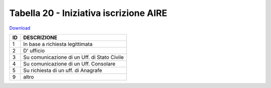 Tabella 20 - Iniziativa iscrizione AIRE
=======================================


`Download <https://www.anpr.interno.it/portale/documents/20182/50186/tabella_20.xlsx/86888442-07dd-4b03-a76c-8532e2f7937d>`_

+----------+------------------------------------------------------------------------------------------------------------------------------------------------------------------------------------------------------------------------------------------------------------------------------------------------------------------------------------------------------------------------------------------------------------------------------------------------------------------------------------------------------------------------------------------------------------------------------------------------------------------------+
|ID        |DESCRIZIONE                                                                                                                                                                                                                                                                                                                                                                                                                                                                                                                                                                                                             |
+==========+========================================================================================================================================================================================================================================================================================================================================================================================================================================================================================================================================================================================================================+
|1         |In base a richiesta legittimata                                                                                                                                                                                                                                                                                                                                                                                                                                                                                                                                                                                         |
|          |                                                                                                                                                                                                                                                                                                                                                                                                                                                                                                                                                                                                                        |
+----------+------------------------------------------------------------------------------------------------------------------------------------------------------------------------------------------------------------------------------------------------------------------------------------------------------------------------------------------------------------------------------------------------------------------------------------------------------------------------------------------------------------------------------------------------------------------------------------------------------------------------+
|2         |D' ufficio                                                                                                                                                                                                                                                                                                                                                                                                                                                                                                                                                                                                              |
|          |                                                                                                                                                                                                                                                                                                                                                                                                                                                                                                                                                                                                                        |
+----------+------------------------------------------------------------------------------------------------------------------------------------------------------------------------------------------------------------------------------------------------------------------------------------------------------------------------------------------------------------------------------------------------------------------------------------------------------------------------------------------------------------------------------------------------------------------------------------------------------------------------+
|3         |Su comunicazione di un Uff. di Stato Civile                                                                                                                                                                                                                                                                                                                                                                                                                                                                                                                                                                             |
|          |                                                                                                                                                                                                                                                                                                                                                                                                                                                                                                                                                                                                                        |
+----------+------------------------------------------------------------------------------------------------------------------------------------------------------------------------------------------------------------------------------------------------------------------------------------------------------------------------------------------------------------------------------------------------------------------------------------------------------------------------------------------------------------------------------------------------------------------------------------------------------------------------+
|4         |Su comunicazione di un Uff. Consolare                                                                                                                                                                                                                                                                                                                                                                                                                                                                                                                                                                                   |
|          |                                                                                                                                                                                                                                                                                                                                                                                                                                                                                                                                                                                                                        |
+----------+------------------------------------------------------------------------------------------------------------------------------------------------------------------------------------------------------------------------------------------------------------------------------------------------------------------------------------------------------------------------------------------------------------------------------------------------------------------------------------------------------------------------------------------------------------------------------------------------------------------------+
|5         |Su richiesta di un uff. di Anagrafe                                                                                                                                                                                                                                                                                                                                                                                                                                                                                                                                                                                     |
|          |                                                                                                                                                                                                                                                                                                                                                                                                                                                                                                                                                                                                                        |
+----------+------------------------------------------------------------------------------------------------------------------------------------------------------------------------------------------------------------------------------------------------------------------------------------------------------------------------------------------------------------------------------------------------------------------------------------------------------------------------------------------------------------------------------------------------------------------------------------------------------------------------+
|9         |altro                                                                                                                                                                                                                                                                                                                                                                                                                                                                                                                                                                                                                   |
|          |                                                                                                                                                                                                                                                                                                                                                                                                                                                                                                                                                                                                                        |
+----------+------------------------------------------------------------------------------------------------------------------------------------------------------------------------------------------------------------------------------------------------------------------------------------------------------------------------------------------------------------------------------------------------------------------------------------------------------------------------------------------------------------------------------------------------------------------------------------------------------------------------+
